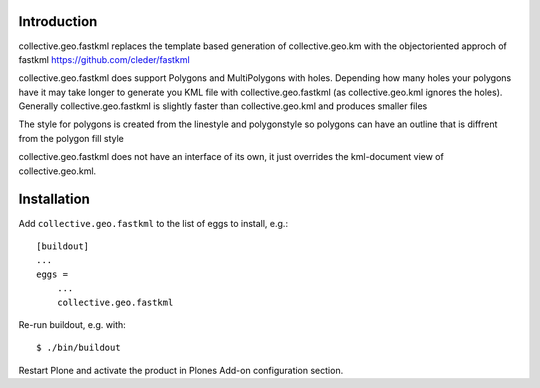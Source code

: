 Introduction
============

collective.geo.fastkml replaces the template based generation of
collective.geo.km with the objectoriented approch of fastkml
https://github.com/cleder/fastkml

collective.geo.fastkml does support Polygons and MultiPolygons with holes.
Depending how many holes your polygons have it may take longer to generate
you KML file with collective.geo.fastkml (as collective.geo.kml ignores
the holes). Generally collective.geo.fastkml is slightly faster than
collective.geo.kml and produces smaller files

The style for polygons is created from the linestyle and polygonstyle so
polygons can have an outline that is diffrent from the polygon fill style

collective.geo.fastkml does not have an interface of its own, it just
overrides the kml-document view of collective.geo.kml.

Installation
============

Add ``collective.geo.fastkml`` to the list of eggs to install, e.g.:
::
    [buildout]
    ...
    eggs =
        ...
        collective.geo.fastkml

Re-run buildout, e.g. with:
::
    $ ./bin/buildout

Restart Plone and activate the product in Plones Add-on configuration
section.
